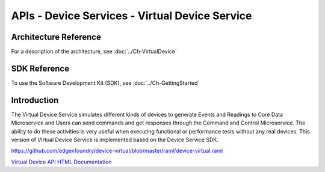###############################################
APIs - Device Services - Virtual Device Service
###############################################

======================
Architecture Reference
======================

For a description of the architecture, see :doc:`../Ch-VirtualDevice` 

=============
SDK Reference
=============

To use the Software Development Kit (SDK), see :doc:`../Ch-GettingStarted` 

============
Introduction
============

The Virtual Device Service simulates different kinds of devices to generate Events and Readings to Core Data Microservice and Users can send commands and get responses through the Command and Control Microservice. The ability to do these activities is very useful when executing functional or performance tests without any real devices. This version of Virtual Device Service is implemented based on the Device Service SDK.

https://github.com/edgexfoundry/device-virtual/blob/master/raml/device-virtual.raml


.. _`Virtual Device API HTML Documentation`: device-virtual.html
..

`Virtual Device API HTML Documentation`_



